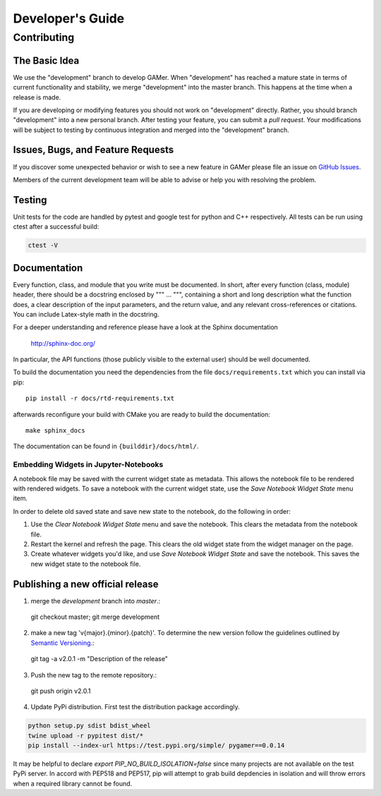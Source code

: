 *****************
Developer's Guide
*****************

Contributing
============

The Basic Idea
--------------

We use the "development" branch to develop GAMer. When "development" has reached
a mature state in terms of current functionality and stability, we
merge "development" into the master branch. This happens at the time
when a release is made.

If you are developing or modifying features you should not work on "development"
directly. Rather, you should branch "development" into a new personal branch.
After testing your feature, you can submit a *pull request*. Your modifications
will be subject to testing by continuous integration and merged into the "development"
branch.


Issues, Bugs, and Feature Requests
----------------------------------

If you discover some unexpected behavior or wish to see a new feature in GAMer
please file an issue on `GitHub Issues`_.

.. _GitHub Issues: https://github.com/ctlee/gamer/issues

Members of the current development team will be able to advise or help you with
resolving the problem.

Testing
-------
Unit tests for the code are handled by pytest and google test for python and
C++ respectively. All tests can be run using ctest after a successful build:

.. code-block:: bash

    ctest -V

Documentation
-------------
Every function, class, and module that you write must be documented.
In short, after every function (class, module) header, there should
be a docstring enclosed by """ ... """, containing a short and long description what
the function does, a clear description of the input parameters, and the return value,
and any relevant cross-references or citations. You can include Latex-style math
in the docstring.

For a deeper understanding and reference please have a look at the Sphinx documentation

    http://sphinx-doc.org/

In particular, the API functions (those publicly visible to the external user) should
be well documented.

To build the documentation you need the dependencies from the file
``docs/requirements.txt`` which you can install via pip::

   pip install -r docs/rtd-requirements.txt

afterwards reconfigure your build with CMake you are ready to build the documentation::

   make sphinx_docs

The documentation can be found in ``{builddir}/docs/html/``.

Embedding Widgets in Jupyter-Notebooks
^^^^^^^^^^^^^^^^^^^^^^^^^^^^^^^^^^^^^^

A notebook file may be saved with the current widget state as metadata. This allows the notebook file to be rendered with rendered widgets. To save a notebook with the current widget state, use the `Save Notebook Widget State` menu item.

In order to delete old saved state and save new state to the notebook, do the following in order:

1. Use the `Clear Notebook Widget State` menu and save the notebook. This clears the metadata from the notebook file.
2. Restart the kernel and refresh the page. This clears the old widget state from the widget manager on the page.
3. Create whatever widgets you'd like, and use `Save Notebook Widget State` and save the notebook. This saves the new widget state to the notebook file.


Publishing a new official release
---------------------------------

1. merge the `development` branch into `master`.::

  git checkout master; git merge development

2. make a new tag 'v{major}.{minor}.{patch}'. To determine the new version follow the guidelines outlined by `Semantic Versioning <https://semver.org/>`__.::

  git tag -a v2.0.1 -m "Description of the release"

3. Push the new tag to the remote repository.::

  git push origin v2.0.1

4. Update PyPi distribution. First test the distribution package accordingly.

.. code-block:: bash

  python setup.py sdist bdist_wheel
  twine upload -r pypitest dist/*
  pip install --index-url https://test.pypi.org/simple/ pygamer==0.0.14

It may be helpful to declare `export PIP_NO_BUILD_ISOLATION=false` since many projects are not available on the test PyPi server.
In accord with PEP518 and PEP517, pip will attempt to grab build depdencies in isolation and will throw errors when a required library cannot be found.